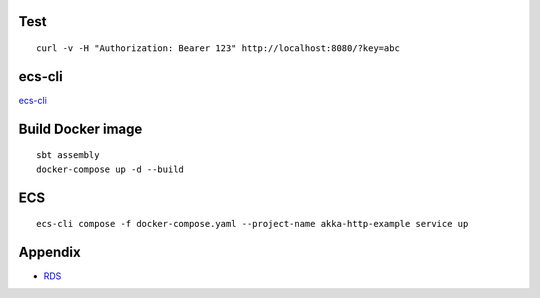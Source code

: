 Test
====

::

  curl -v -H "Authorization: Bearer 123" http://localhost:8080/?key=abc

ecs-cli
=======

`ecs-cli <http://docs.aws.amazon.com/AmazonECS/latest/developerguide/ECS_CLI.html>`_

Build Docker image
==================

::

  sbt assembly
  docker-compose up -d --build


ECS
====

::

  ecs-cli compose -f docker-compose.yaml --project-name akka-http-example service up

Appendix
========

* `RDS <docs/RDS.md>`_
